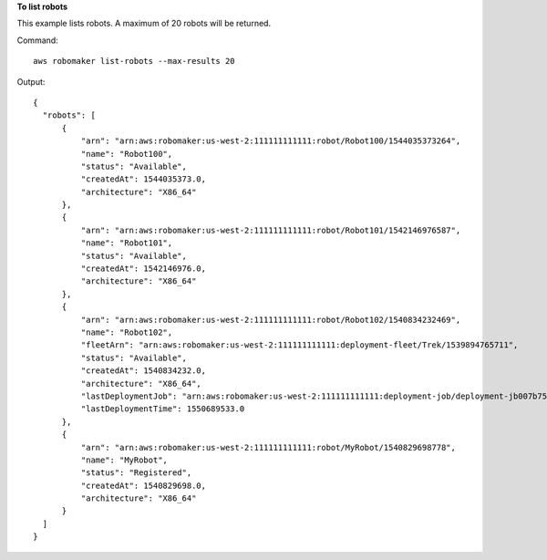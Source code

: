 **To list robots**

This example lists robots. A maximum of 20 robots will be returned.

Command::

  aws robomaker list-robots --max-results 20

Output::

  {
    "robots": [
        {
            "arn": "arn:aws:robomaker:us-west-2:111111111111:robot/Robot100/1544035373264",
            "name": "Robot100",
            "status": "Available",
            "createdAt": 1544035373.0,
            "architecture": "X86_64"
        },
        {
            "arn": "arn:aws:robomaker:us-west-2:111111111111:robot/Robot101/1542146976587",
            "name": "Robot101",
            "status": "Available",
            "createdAt": 1542146976.0,
            "architecture": "X86_64"
        },
        {
            "arn": "arn:aws:robomaker:us-west-2:111111111111:robot/Robot102/1540834232469",
            "name": "Robot102",
            "fleetArn": "arn:aws:robomaker:us-west-2:111111111111:deployment-fleet/Trek/1539894765711",
            "status": "Available",
            "createdAt": 1540834232.0,
            "architecture": "X86_64",
            "lastDeploymentJob": "arn:aws:robomaker:us-west-2:111111111111:deployment-job/deployment-jb007b75gl5f",
            "lastDeploymentTime": 1550689533.0
        },
        {
            "arn": "arn:aws:robomaker:us-west-2:111111111111:robot/MyRobot/1540829698778",
            "name": "MyRobot",
            "status": "Registered",
            "createdAt": 1540829698.0,
            "architecture": "X86_64"
        }
    ]
  }